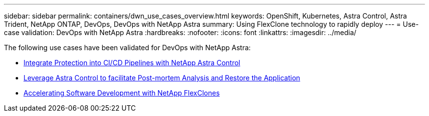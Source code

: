 ---
sidebar: sidebar
permalink: containers/dwn_use_cases_overview.html
keywords: OpenShift, Kubernetes, Astra Control, Astra Trident, NetApp ONTAP, DevOps, DevOps with NetApp Astra
summary: Using FlexClone technology to rapidly deploy
---
= Use-case validation: DevOps with NetApp Astra
:hardbreaks:
:nofooter:
:icons: font
:linkattrs:
:imagesdir: ../media/

[.lead]
The following use cases have been validated for DevOps with NetApp Astra:

* link:dwn_use_case_integrated_data_protection.html[Integrate Protection into CI/CD Pipelines with NetApp Astra Control]

* link:dwn_use_case_postmortem_with_restore.html[Leverage Astra Control to facilitate Post-mortem Analysis and Restore the Application]

* link:dwn_use_case_flexclone.html[Accelerating Software Development with NetApp FlexClones]